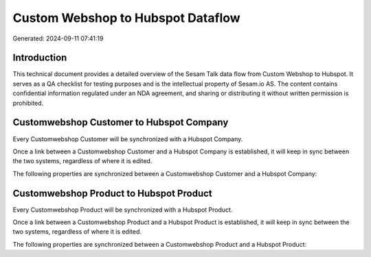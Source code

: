 ==================================
Custom Webshop to Hubspot Dataflow
==================================

Generated: 2024-09-11 07:41:19

Introduction
------------

This technical document provides a detailed overview of the Sesam Talk data flow from Custom Webshop to Hubspot. It serves as a QA checklist for testing purposes and is the intellectual property of Sesam.io AS. The content contains confidential information regulated under an NDA agreement, and sharing or distributing it without written permission is prohibited.

Customwebshop Customer to Hubspot Company
-----------------------------------------
Every Customwebshop Customer will be synchronized with a Hubspot Company.

Once a link between a Customwebshop Customer and a Hubspot Company is established, it will keep in sync between the two systems, regardless of where it is edited.

The following properties are synchronized between a Customwebshop Customer and a Hubspot Company:

.. list-table::
   :header-rows: 1

   * - Customwebshop Customer Property
     - Hubspot Company Property
     - Hubspot Data Type


Customwebshop Product to Hubspot Product
----------------------------------------
Every Customwebshop Product will be synchronized with a Hubspot Product.

Once a link between a Customwebshop Product and a Hubspot Product is established, it will keep in sync between the two systems, regardless of where it is edited.

The following properties are synchronized between a Customwebshop Product and a Hubspot Product:

.. list-table::
   :header-rows: 1

   * - Customwebshop Product Property
     - Hubspot Product Property
     - Hubspot Data Type

